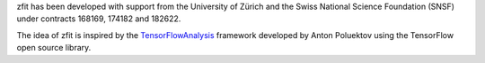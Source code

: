 zfit has been developed with support from the University of Zürich and the Swiss National Science Foundation (SNSF) under contracts 168169, 174182 and 182622.

The idea of zfit is inspired by the `TensorFlowAnalysis <https://gitlab.cern.ch/poluekt/TensorFlowAnalysis>`_ framework developed by Anton Poluektov using the TensorFlow open source library.
